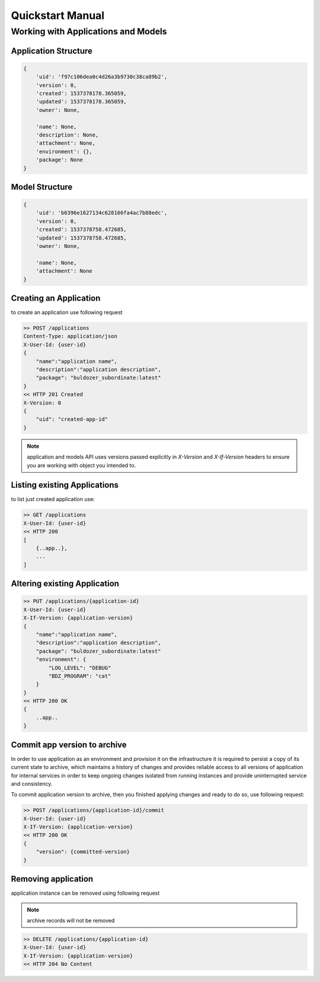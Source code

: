 *****************
Quickstart Manual
*****************

Working with Applications and Models
====================================

.. glossary::

    Application
        an abstraction which defines environment and software suite
        to utilize the Model with.

    Model
        a collection of settings typically represented as a config file
        for a software suite represented as Application.

Application Structure
---------------------

.. code-block:: json

    {
        'uid': 'f97c106dea0c4d26a3b9730c38ca89b2',
        'version': 0,
        'created': 1537378178.365059,
        'updated': 1537378178.365059,
        'owner': None,

        'name': None,
        'description': None,
        'attachment': None,
        'environment': {},
        'package': None
    }

.. glossary::

    uid
        object id
    version
        current object version
    created
        float value of unixtime ms then object was initially created
    updated
        float value of unixtime ms then object was updated last time
    owner
        id of a user who created the object
    name
        object user-defined name
    description
        object user-defined description
    attachment
        this is a system property, a link to a binary attachment, optionally uploaded for an object
    environment
        a dict of user-defined key-value pairs to be added as system environment variables on the runtime
    package
        a environment base to be used, currently it is a docker image id or reference, the only supported
        value is `buldozer_subordinate:latest`


Model Structure
---------------

.. code-block:: json

    {
        'uid': 'b6396e1627134c628166fa4ac7b88edc',
        'version': 0,
        'created': 1537378758.472685,
        'updated': 1537378758.472685,
        'owner': None,

        'name': None,
        'attachment': None
    }

.. glossary::

    uid
        object id
    version
        current object version
    created
        float value of unixtime ms then object was initially created
    updated
        float value of unixtime ms then object was updated last time
    owner
        id of a user who created the object
    name
        object user-defined name
    attachment
        this is a system property, a link to a binary attachment, optionally uploaded for an object


Creating an Application
-----------------------

to create an application use following request

.. code-block:: http

    >> POST /applications
    Content-Type: application/json
    X-User-Id: {user-id}
    {
        "name":"application name",
        "description":"application description",
        "package": "buldozer_subordinate:latest"
    }
    << HTTP 201 Created
    X-Version: 0
    {
        "uid": "created-app-id"
    }

.. note::
    application and models API uses versions passed explicitly in *X-Version* and *X-If-Version* headers
    to ensure you are working with object you intended to.

Listing existing Applications
-----------------------------

to list just created application use:

.. code-block:: http

    >> GET /applications
    X-User-Id: {user-id}
    << HTTP 200
    [
        {..app..},
        ...
    ]

Altering existing Application
-----------------------------

.. code-block:: http

    >> PUT /applications/{application-id}
    X-User-Id: {user-id}
    X-If-Version: {application-version}
    {
        "name":"application name",
        "description":"application description",
        "package": "buldozer_subordinate:latest"
        "environment": {
            "LOG_LEVEL": "DEBUG"
            "BDZ_PROGRAM": "cat"
        }
    }
    << HTTP 200 OK
    {
        ..app..
    }


Commit app version to archive
-----------------------------

In order to use application as an environment and provision it on the infrastructure it is required to
persist a copy of its current state to archive, which maintains a history of changes and provides reliable
access to all versions of application for internal services in order to keep ongoing changes isolated
from running instances and provide uninterrupted service and consistency.

To commit application version to archive, then you finished applying changes and ready to do so,
use following request:

.. code-block:: http

    >> POST /applications/{application-id}/commit
    X-User-Id: {user-id}
    X-If-Version: {application-version}
    << HTTP 200 OK
    {
        "version": {committed-version}
    }

Removing application
--------------------

application instance can be removed using following request

.. note::
    archive records will not be removed

.. code-block:: http

    >> DELETE /applications/{application-id}
    X-User-Id: {user-id}
    X-If-Version: {application-version}
    << HTTP 204 No Content

